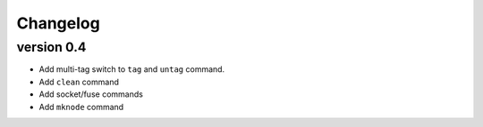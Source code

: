 Changelog
=========

version 0.4
-----------

- Add multi-tag switch to ``tag`` and ``untag`` command.
- Add ``clean`` command
- Add socket/fuse commands
- Add ``mknode`` command
